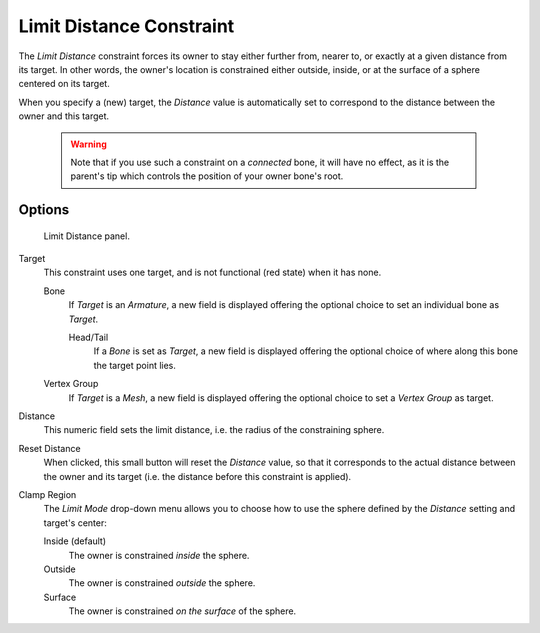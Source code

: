 
*************************
Limit Distance Constraint
*************************

The *Limit Distance* constraint forces its owner to stay either further from,
nearer to, or exactly at a given distance from its target. In other words,
the owner's location is constrained either outside, inside,
or at the surface of a sphere centered on its target.

When you specify a (new) target, the *Distance* value is automatically set to
correspond to the distance between the owner and this target.


 .. warning::

   Note that if you use such a constraint on a *connected* bone, it will have
   no effect, as it is the parent's tip which controls the position of your
   owner bone's root.


Options
=======

.. figure:: /images/Constraints-Transform-LimitDist.jpg
   :width: 304px

   Limit Distance panel.


Target
   This constraint uses one target, and is not functional (red state) when it has none.

   Bone
      If *Target* is an *Armature*,
      a new field is displayed offering the optional choice to set an individual bone as *Target*.

      Head/Tail
         If a *Bone* is set as *Target*,
         a new field is displayed offering the optional choice of where along this bone the target point lies.
   Vertex Group
      If *Target* is a *Mesh*,
      a new field is displayed offering the optional choice to set a *Vertex Group* as target.

Distance
   This numeric field sets the limit distance, i.e. the radius of the constraining sphere.
Reset Distance
   When clicked, this small button will reset the *Distance* value,
   so that it corresponds to the actual distance between the owner and its target (i.e.
   the distance before this constraint is applied).

Clamp Region
   The *Limit Mode* drop-down menu allows you to choose how to use the sphere defined by the
   *Distance* setting and target's center:

   Inside (default)
      The owner is constrained *inside* the sphere.
   Outside
      The owner is constrained *outside* the sphere.
   Surface
      The owner is constrained *on the surface* of the sphere.

.. vimeo:: 171109014